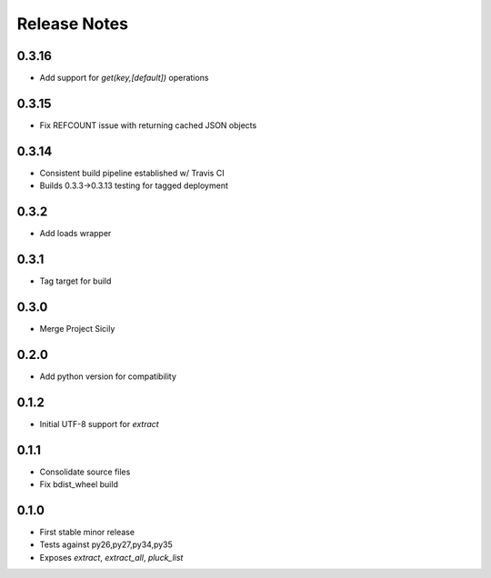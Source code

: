 Release Notes
=============
0.3.16
------

* Add support for `get(key,[default])` operations

0.3.15
------

* Fix REFCOUNT issue with returning cached JSON objects

0.3.14
------

* Consistent build pipeline established w/ Travis CI
* Builds 0.3.3->0.3.13 testing for tagged deployment

0.3.2
-----

* Add loads wrapper

0.3.1
-----

* Tag target for build

0.3.0
-----

* Merge Project Sicily

0.2.0
-----

* Add python version for compatibility

0.1.2
-----

* Initial UTF-8 support for `extract`

0.1.1
-----

* Consolidate source files
* Fix bdist_wheel build

0.1.0
-----

* First stable minor release
* Tests against py26,py27,py34,py35
* Exposes `extract`, `extract_all`, `pluck_list`
